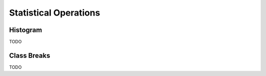 .. _statistics-0.9.0:

Statistical Operations
======================

Histogram
---------

TODO

Class Breaks
------------

TODO
